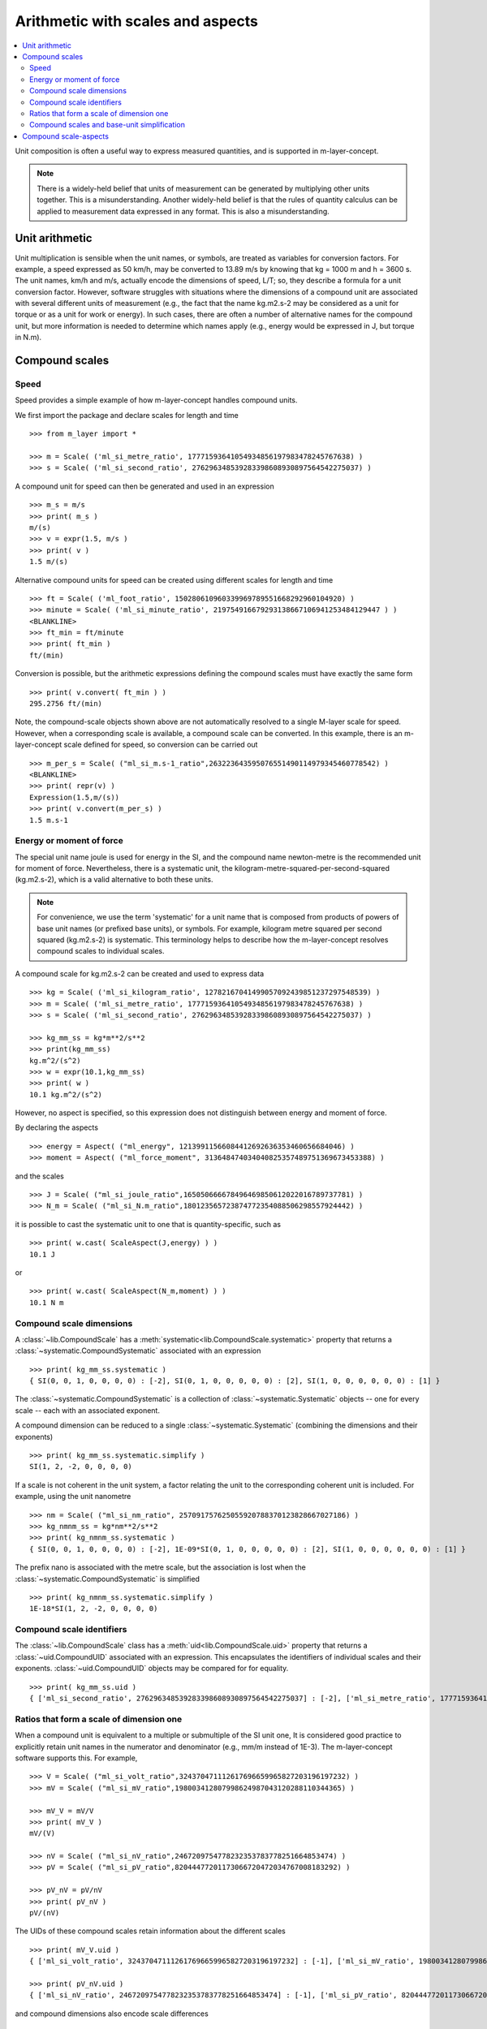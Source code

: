 .. _concept_m_compound_objects: 

==================================
Arithmetic with scales and aspects
==================================

.. contents::
   :local:

Unit composition is often a useful way to express measured quantities, and is supported in m-layer-concept. 

.. note::

    There is a widely-held belief that units of measurement can be generated by multiplying other units together. This is a misunderstanding.  
    Another widely-held belief is that the rules of quantity calculus can be applied to measurement data expressed in any format. 
    This is also a misunderstanding.  

Unit arithmetic 
===============

Unit multiplication is sensible when the unit names, or symbols, are treated as variables for conversion factors. For example, a speed expressed as 50 km/h, may be converted to 13.89 m/s by knowing that kg = 1000 m and h = 3600 s. The unit names, km/h and m/s, actually encode the dimensions of speed, L/T; so, they describe a formula for a unit conversion factor. However, software struggles with situations where the dimensions of a compound unit are associated with several different units of measurement (e.g., the fact that the name kg.m2.s-2 may be considered as a unit for torque or as a unit for work or energy). In such cases, there are often a number of alternative names for the compound unit, but more information is needed to determine which names apply (e.g., energy would be expressed in J, but torque in N.m).

Compound scales 
===============

Speed
~~~~~

Speed provides a simple example of how m-layer-concept handles compound units. 

We first import the package and declare scales for length and time ::

    >>> from m_layer import *
    
    >>> m = Scale( ('ml_si_metre_ratio', 17771593641054934856197983478245767638) )
    >>> s = Scale( ('ml_si_second_ratio', 276296348539283398608930897564542275037) )
    
A compound unit for speed can then be generated and used in an expression ::

    >>> m_s = m/s 
    >>> print( m_s ) 
    m/(s)
    >>> v = expr(1.5, m/s )
    >>> print( v )
    1.5 m/(s)
    
Alternative compound units for speed can be created using different scales for length and time ::

    >>> ft = Scale( ('ml_foot_ratio', 150280610960339969789551668292960104920) )
    >>> minute = Scale( ('ml_si_minute_ratio', 219754916679293138667106941253484129447 ) )
    <BLANKLINE>
    >>> ft_min = ft/minute 
    >>> print( ft_min ) 
    ft/(min)
    
Conversion is possible, but the arithmetic expressions defining the compound scales must have exactly the same form ::

    >>> print( v.convert( ft_min ) )
    295.2756 ft/(min)
    
Note, the compound-scale objects shown above are not automatically resolved to a single M-layer scale for speed. However, when a corresponding scale is available, a compound scale can be converted. In this example, there is an m-layer-concept scale defined for speed, so conversion can be carried out ::

    >>> m_per_s = Scale( ("ml_si_m.s-1_ratio",263223643595076551490114979345460778542) )
    <BLANKLINE>
    >>> print( repr(v) )
    Expression(1.5,m/(s))
    >>> print( v.convert(m_per_s) )
    1.5 m.s-1
    
Energy or moment of force
~~~~~~~~~~~~~~~~~~~~~~~~~

The special unit name joule is used for energy in the SI, and the compound name newton-metre is the recommended unit for moment of force. Nevertheless, there is a systematic unit, the kilogram-metre-squared-per-second-squared (kg.m2.s-2), which is a valid alternative to both these units. 

.. note::

    For convenience, we use the term 'systematic' for a unit name that is composed from products of powers of base unit names (or prefixed base units), or symbols. For example, kilogram metre squared per second squared (kg.m2.s-2) is systematic. This terminology helps to describe how the m-layer-concept resolves compound scales to individual scales.  

A compound scale for kg.m2.s-2 can be created and used to express data ::

    >>> kg = Scale( ('ml_si_kilogram_ratio', 12782167041499057092439851237297548539) )
    >>> m = Scale( ('ml_si_metre_ratio', 17771593641054934856197983478245767638) )
    >>> s = Scale( ('ml_si_second_ratio', 276296348539283398608930897564542275037) )

    >>> kg_mm_ss = kg*m**2/s**2
    >>> print(kg_mm_ss)
    kg.m^2/(s^2)
    >>> w = expr(10.1,kg_mm_ss)
    >>> print( w )
    10.1 kg.m^2/(s^2)

However, no aspect is specified, so this expression does not distinguish between energy and moment of force. 

By declaring the aspects ::

    >>> energy = Aspect( ("ml_energy", 12139911566084412692636353460656684046) )
    >>> moment = Aspect( ("ml_force_moment", 313648474034040825357489751369673453388) )
    
and the scales ::

    >>> J = Scale( ("ml_si_joule_ratio",165050666678496469850612022016789737781) )
    >>> N_m = Scale( ("ml_si_N.m_ratio",180123565723874772354088506298557924442) )

it is possible to cast the systematic unit to one that is quantity-specific, such as ::

    >>> print( w.cast( ScaleAspect(J,energy) ) )
    10.1 J
    
or ::

    >>> print( w.cast( ScaleAspect(N_m,moment) ) )
    10.1 N m
 
 
Compound scale dimensions
~~~~~~~~~~~~~~~~~~~~~~~~~

A :class:`~lib.CompoundScale` has a :meth:`systematic<lib.CompoundScale.systematic>` property that returns a :class:`~systematic.CompoundSystematic` associated with an expression :: 

    >>> print( kg_mm_ss.systematic )
    { SI(0, 0, 1, 0, 0, 0, 0) : [-2], SI(0, 1, 0, 0, 0, 0, 0) : [2], SI(1, 0, 0, 0, 0, 0, 0) : [1] }

The :class:`~systematic.CompoundSystematic` is a collection of :class:`~systematic.Systematic` objects -- one for every scale -- each with an associated exponent. 

A compound dimension can be reduced to a single :class:`~systematic.Systematic` (combining the dimensions and their exponents) ::

    >>> print( kg_mm_ss.systematic.simplify )
    SI(1, 2, -2, 0, 0, 0, 0)

If a scale is not coherent in the unit system, a factor relating the unit to the corresponding coherent unit is included. For example, using the unit nanometre ::

    >>> nm = Scale( ("ml_si_nm_ratio", 257091757625055920788370123828667027186) )
    >>> kg_nmnm_ss = kg*nm**2/s**2
    >>> print( kg_nmnm_ss.systematic )
    { SI(0, 0, 1, 0, 0, 0, 0) : [-2], 1E-09*SI(0, 1, 0, 0, 0, 0, 0) : [2], SI(1, 0, 0, 0, 0, 0, 0) : [1] }

The prefix nano is associated with the metre scale, but the association is lost when the :class:`~systematic.CompoundSystematic` is simplified ::
     
    >>> print( kg_nmnm_ss.systematic.simplify )
    1E-18*SI(1, 2, -2, 0, 0, 0, 0)

Compound scale identifiers
~~~~~~~~~~~~~~~~~~~~~~~~~~

The :class:`~lib.CompoundScale` class has a :meth:`uid<lib.CompoundScale.uid>` property that returns a :class:`~uid.CompoundUID` associated with an expression. This encapsulates the identifiers of individual scales and their exponents. :class:`~uid.CompoundUID` objects may be compared for for equality. ::

    >>> print( kg_mm_ss.uid )
    { ['ml_si_second_ratio', 276296348539283398608930897564542275037] : [-2], ['ml_si_metre_ratio', 17771593641054934856197983478245767638] : [2], ['ml_si_kilogram_ratio', 12782167041499057092439851237297548539] : [1] } 
    


Ratios that form a scale of dimension one  
~~~~~~~~~~~~~~~~~~~~~~~~~~~~~~~~~~~~~~~~~

When a compound unit is equivalent to a multiple or submultiple of the SI unit one, It is considered good practice to explicitly retain unit names in the numerator and denominator (e.g., mm/m instead of 1E-3). The m-layer-concept software supports this. For example, ::

    >>> V = Scale( ("ml_si_volt_ratio",324370471112617696659965827203196197232) )
    >>> mV = Scale( ("ml_si_mV_ratio",198003412807998624987043120288110344365) )
    
    >>> mV_V = mV/V 
    >>> print( mV_V )
    mV/(V)
    
    >>> nV = Scale( ("ml_si_nV_ratio",2467209754778232353783778251664853474) )
    >>> pV = Scale( ("ml_si_pV_ratio",82044477201173066720472034767008183292) )
    
    >>> pV_nV = pV/nV
    >>> print( pV_nV )
    pV/(nV)
    
The UIDs of these compound scales retain information about the different scales ::

    >>> print( mV_V.uid )
    { ['ml_si_volt_ratio', 324370471112617696659965827203196197232] : [-1], ['ml_si_mV_ratio', 198003412807998624987043120288110344365] : [1] }

    >>> print( pV_nV.uid )
    { ['ml_si_nV_ratio', 2467209754778232353783778251664853474] : [-1], ['ml_si_pV_ratio', 82044477201173066720472034767008183292] : [1] }

and compound dimensions also encode scale differences ::

    >>> print( mV_V.systematic )
    { SI(1, 2, -3, -1, 0, 0, 0) : [-1], 1/1000*SI(1, 2, -3, -1, 0, 0, 0) : [1] }
   
    >>> print( pV_nV.systematic )
    { 1E-09*SI(1, 2, -3, -1, 0, 0, 0) : [-1], 1E-12*SI(1, 2, -3, -1, 0, 0, 0) : [1] }
    
Nevertheless, the compound scales are commensurate (have the same dimensional exponents) ::

    >>> print( mV_V.systematic.commensurate( pV_nV.systematic ) )
    True 
    
and they become indistinguishable when simplified ::

    >>> print( mV_V.systematic.simplify )
    1/1000*SI(0, 0, 0, 0, 0, 0, 0)    
    
    >>> print( pV_nV.systematic.simplify )
    1/1000*SI(0, 0, 0, 0, 0, 0, 0)
    
    >>> print( mV_V.systematic.simplify == pV_nV.systematic.simplify )
    True

The compound scale volt-per-volt can also be used. However, two Scale objects must be created to retain the numerator and denominator scales (otherwise cancellation will occur, see :ref:`unit_simplicication`) ::

    >>> V1 = Scale( ("ml_si_volt_ratio",324370471112617696659965827203196197232) )
    >>> V2 = Scale( ("ml_si_volt_ratio",324370471112617696659965827203196197232) )
    
    >>> V_V = V1/V2
    >>> print( V_V.uid )
    { ['ml_si_volt_ratio', 324370471112617696659965827203196197232] : [1, -1] }
    
    >>> print( V_V.systematic )
    { SI(1, 2, -3, -1, 0, 0, 0) : [1, -1] }
    
    >>> print( V_V.systematic.simplify )
    SI(0, 0, 0, 0, 0, 0, 0)

.. _unit_simplicication: 
 
Compound scales and base-unit simplification
~~~~~~~~~~~~~~~~~~~~~~~~~~~~~~~~~~~~~~~~~~~~~  

One of the difficulties that arises when compound-unit representation is based on system dimensions, is that arithmetic cancellation of terms with the same dimension may occur. 

For instance, we may wish to express a horizontal velocity gradient with respect to height (e.g., a rate of change in wind speed with altitude). Suitable units are metres per second per metre. A compound scale for this can be declared ::

    >>> m = Scale( ('ml_si_metre_ratio', 17771593641054934856197983478245767638) )
    >>> s = Scale( ('ml_si_second_ratio', 276296348539283398608930897564542275037) )

    >>> m_s = m/s
    >>> m_s_m = m_s/m

However, the m-layer-concept software recognises that reference is made to the *same* metre Scale object twice, because metre appears in both the numerator and denominator. The default behaviour is to allow this common factor to be cancelled ::

    >>> print( m_s_m.uid )
    { ['ml_si_second_ratio', 276296348539283398608930897564542275037] : [-1] } 
    
Nevertheless, the distinction between units of elevation and horizontal length can be made. This requires a second instance of the metre Scale to be created. The software recognises that different objects are involved, and that they have distinct roles in the expression. It also recognises that they are associated with the same M-layer scale. The :class:`~uid.CompoundUID` now shows two exponents associated with the metre Scale, which indicates that the metre appears in the numerator and denominator of the compound unit.  ::

    >>> m_height = Scale( ('ml_si_metre_ratio',17771593641054934856197983478245767638) )
    >>> m_s_m = m_s/m_height 
    >>> print( m_s_m.uid )
    { ['ml_si_metre_ratio', 17771593641054934856197983478245767638] : [1, -1], ['ml_si_second_ratio', 276296348539283398608930897564542275037] : [-1] } 
    
Similarly, when distinct Scale object are used, the :class:`~systematic.CompoundSystematic` captures two exponents associated with the length dimension ::

    >>> print( m_s_m.systematic )
    { SI(0, 1, 0, 0, 0, 0, 0) : [1, -1], SI(0, 0, 1, 0, 0, 0, 0) : [-1] }

The compound dimension can be simplified, which cancels references to the metre Scale ::
    
    >>> print( m_s_m.systematic.simplify )
    SI(0, 0, -1, 0, 0, 0, 0)
 
.. note::
 
    The M-layer register does not hold compound-scale records. The software works with compound-scale expressions that encapsulate individual M-layer scales. To convert from one compound scale to another, expressions will be matched, term by term, which requires the expressions involved to have exactly the same arithmetic form.

    Conversion from a compound-scale expression to a single-scale expression is also possible. A single M-layer scale will be identified using unit dimensions. Individual scales must belong to the same unit system, so they have dimensions in that system. The compound-scale dimensions are evaluated and used to look up the M-layer registry for a corresponding scale designated as systematic.   

Compound scale-aspects 
======================

The functionality described above for scales has also been implemented for scale-aspects. Multiplication, division and exponentiation operations can be used with :class:`~lib.ScaleAspect` objects.  For instance ::

    >>> m = ScaleAspect(
    ...     Scale( ('ml_si_metre_ratio', 17771593641054934856197983478245767638) ),
    ...     Aspect( ('ml_length', 993853592179723568440264076369400241) )
    ...     )
    >>> s = ScaleAspect( 
    ...     Scale( ('ml_si_second_ratio', 276296348539283398608930897564542275037) ),
    ...     Aspect( ('ml_time', 59007067547744628223483093626372886675) )
    ...     )
    >>> print( m/s )
    (m, length)/(s, time)
    >>> print( expr(1.5, m/s ) ) 
    1.5 (m, length)/(s, time)

The units conversion process now checks the compatibility of each term's scale and aspect ::

    >>> length = Aspect( ('ml_length', 993853592179723568440264076369400241) )
    >>> foot = ScaleAspect(ft,length)   
    
    >>> y = expr(1.5, m/s )
    >>> convert(y, foot/s )
    Expression(4.92126,(ft, length)/(s, time))

Note, the earlier declaration of ``ft`` created a :class:`~lib.Scale`, which does not specify an aspect. Mixing of scales and scale-aspects is not supported at present, so the code above explicitly promotes ``ft`` to a :class:`~lib.ScaleAspect` ``foot``, with aspect length. 